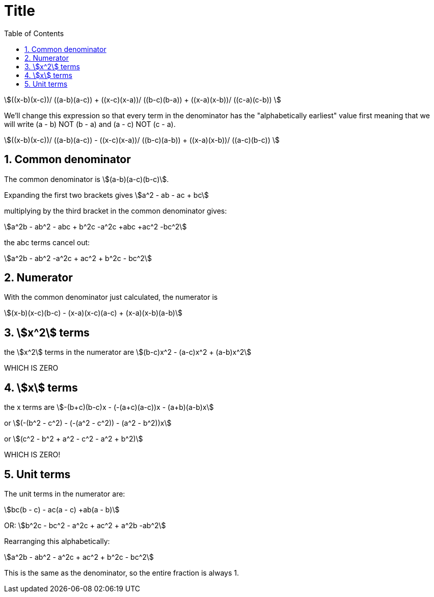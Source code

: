 :toc:
:sectnums:
:toclevels: 5
:sectnumlevels: 5
:showcomments:
:xrefstyle: short
:icons: font
:source-highlighter: coderay
:tick: &#x2714;
:pound: &#xA3;
:stem:

= Title


stem:[((x-b)(x-c))/ ((a-b)(a-c)) + ((x-c)(x-a))/ ((b-c)(b-a))  + ((x-a)(x-b))/ ((c-a)(c-b)) ]

We'll change this expression so that every term in the denominator has the "alphabetically earliest" value first meaning that we 
will write (a - b) NOT (b - a) and (a - c) NOT (c - a).

stem:[((x-b)(x-c))/ ((a-b)(a-c)) - ((x-c)(x-a))/ ((b-c)(a-b))  + ((x-a)(x-b))/ ((a-c)(b-c)) ]

== Common denominator

The common denominator is stem:[(a-b)(a-c)(b-c)].

Expanding the first two brackets gives stem:[a^2 - ab - ac + bc]

multiplying by the third bracket in the common denominator gives:

stem:[a^2b - ab^2 - abc + b^2c -a^2c +abc +ac^2 -bc^2]

the abc terms cancel out:

stem:[a^2b - ab^2 -a^2c + ac^2 + b^2c - bc^2]

== Numerator

With the common denominator just calculated, the numerator is

stem:[(x-b)(x-c)(b-c) - (x-a)(x-c)(a-c) + (x-a)(x-b)(a-b)]

== stem:[x^2] terms

the stem:[x^2] terms in the numerator are stem:[(b-c)x^2 - (a-c)x^2 + (a-b)x^2]

WHICH IS ZERO

== stem:[x] terms

the x terms are stem:[-(b+c)(b-c)x - (-(a+c)(a-c))x - (a+b)(a-b)x]

or stem:[(-(b^2 - c^2) - (-(a^2 - c^2)) - (a^2 - b^2))x]

or stem:[(c^2 - b^2 + a^2 - c^2 - a^2 + b^2)]

WHICH IS ZERO!

== Unit terms

The unit terms in the numerator are:

stem:[bc(b - c) - ac(a - c) +ab(a - b)]

OR: stem:[b^2c - bc^2 - a^2c + ac^2 + a^2b -ab^2]

Rearranging this alphabetically:

stem:[a^2b - ab^2 - a^2c + ac^2 + b^2c - bc^2]

This is the same as the denominator, so the entire fraction is always 1.











